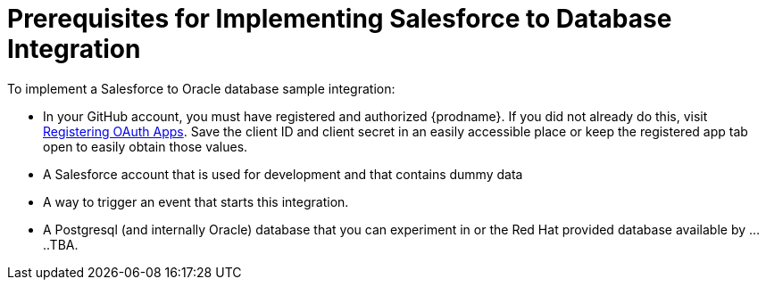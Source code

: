 [[Salesforce-DB-Prerequisites]]
= Prerequisites for Implementing Salesforce to Database Integration

To implement a Salesforce to Oracle database sample integration:

* In your GitHub account, you must have registered and authorized 
{prodname}. If you did not already do this, visit 
https://developer.github.com/apps/building-integrations/setting-up-and-registering-oauth-apps/registering-oauth-apps/[Registering OAuth Apps].
Save the client ID and client secret in an easily accessible place or
keep the registered app tab open to easily obtain those values. 

* A Salesforce account that is used for development and that contains
dummy data

* A way to trigger an event that starts this integration. 
 
* A Postgresql (and internally Oracle) database that you can experiment in or
the Red Hat provided database available by .....TBA.
